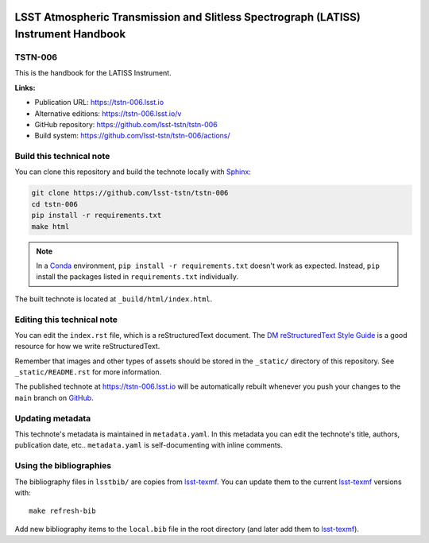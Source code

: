 .. image:: https://img.shields.io/badge/tstn--006-lsst.io-brightgreen.svg
   :target: https://tstn-006.lsst.io
.. image:: https://github.com/lsst-tstn/tstn-006/workflows/CI/badge.svg
   :target: https://github.com/lsst-tstn/tstn-006/actions/
..
  Uncomment this section and modify the DOI strings to include a Zenodo DOI badge in the README
  .. image:: https://zenodo.org/badge/doi/10.5281/zenodo.#####.svg
     :target: http://dx.doi.org/10.5281/zenodo.#####

####################################################################################
LSST Atmospheric Transmission and Slitless Spectrograph (LATISS) Instrument Handbook
####################################################################################

TSTN-006
========

This is the handbook for the LATISS Instrument.

**Links:**

- Publication URL: https://tstn-006.lsst.io
- Alternative editions: https://tstn-006.lsst.io/v
- GitHub repository: https://github.com/lsst-tstn/tstn-006
- Build system: https://github.com/lsst-tstn/tstn-006/actions/


Build this technical note
=========================

You can clone this repository and build the technote locally with `Sphinx`_:

.. code-block:: bash

   git clone https://github.com/lsst-tstn/tstn-006
   cd tstn-006
   pip install -r requirements.txt
   make html

.. note::

   In a Conda_ environment, ``pip install -r requirements.txt`` doesn't work as expected.
   Instead, ``pip`` install the packages listed in ``requirements.txt`` individually.

The built technote is located at ``_build/html/index.html``.

Editing this technical note
===========================

You can edit the ``index.rst`` file, which is a reStructuredText document.
The `DM reStructuredText Style Guide`_ is a good resource for how we write reStructuredText.

Remember that images and other types of assets should be stored in the ``_static/`` directory of this repository.
See ``_static/README.rst`` for more information.

The published technote at https://tstn-006.lsst.io will be automatically rebuilt whenever you push your changes to the ``main`` branch on `GitHub <https://github.com/lsst-tstn/tstn-006>`_.

Updating metadata
=================

This technote's metadata is maintained in ``metadata.yaml``.
In this metadata you can edit the technote's title, authors, publication date, etc..
``metadata.yaml`` is self-documenting with inline comments.

Using the bibliographies
========================

The bibliography files in ``lsstbib/`` are copies from `lsst-texmf`_.
You can update them to the current `lsst-texmf`_ versions with::

   make refresh-bib

Add new bibliography items to the ``local.bib`` file in the root directory (and later add them to `lsst-texmf`_).

.. _Sphinx: http://sphinx-doc.org
.. _DM reStructuredText Style Guide: https://developer.lsst.io/restructuredtext/style.html
.. _this repo: ./index.rst
.. _Conda: http://conda.pydata.org/docs/
.. _lsst-texmf: https://lsst-texmf.lsst.io
